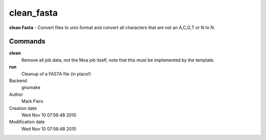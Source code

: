 clean_fasta
------------------------------------------------

**clean Fasta** - Convert files to unix format and convert all characters that are not an A,C,G,T or N to N.

Commands
~~~~~~~~

**clean**
  Remove all job data, not the Moa job itself, note that this must be implemented by the template.

**run**
  Cleanup of a FASTA file (in place!)



Backend 
  gnumake
Author
  Mark Fiers
Creation date
  Wed Nov 10 07:56:48 2010
Modification date
  Wed Nov 10 07:56:48 2010



